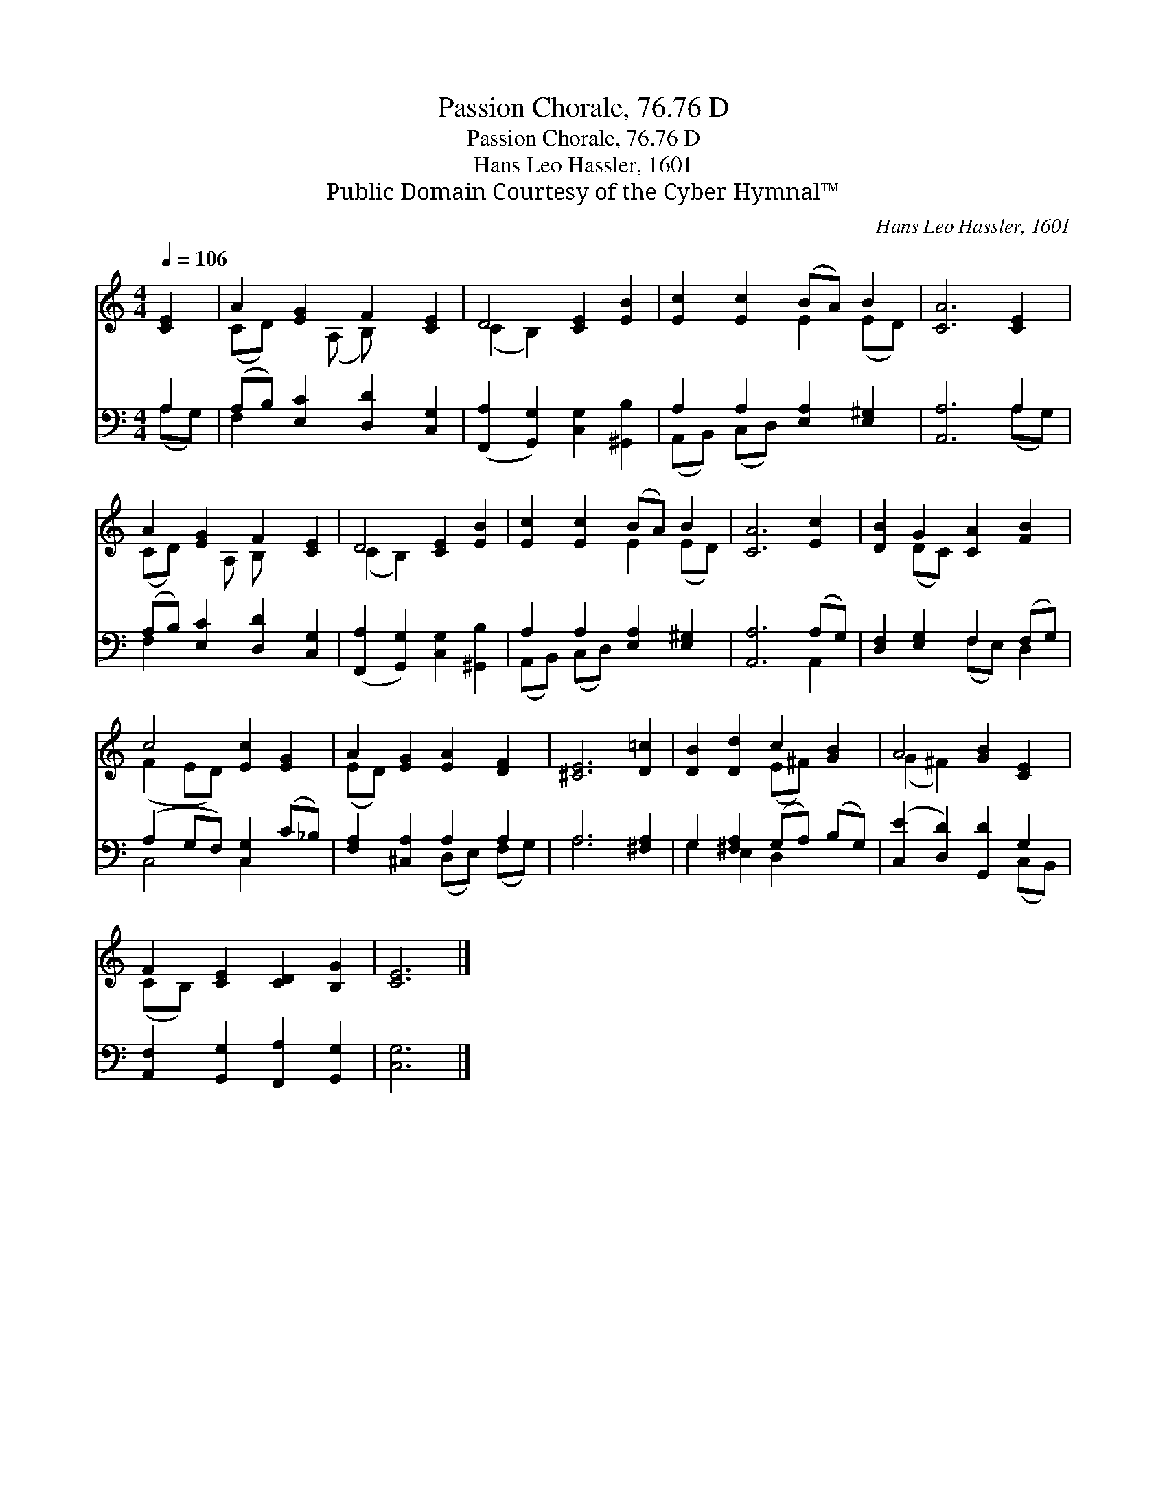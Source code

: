 X:1
T:Passion Chorale, 76.76 D
T:Passion Chorale, 76.76 D
T:Hans Leo Hassler, 1601
T:Public Domain Courtesy of the Cyber Hymnal™
C:Hans Leo Hassler, 1601
Z:Public Domain
Z:Courtesy of the Cyber Hymnal™
%%score ( 1 2 ) ( 3 4 )
L:1/8
Q:1/4=106
M:4/4
K:C
V:1 treble 
V:2 treble 
V:3 bass 
V:4 bass 
V:1
 [CE]2 | A2 [EG]2 F2 [CE]2 | D4 [CE]2 [EB]2 | [Ec]2 [Ec]2 (BA) B2 | [CA]6 [CE]2 | %5
 A2 [EG]2 F2 [CE]2 | D4 [CE]2 [EB]2 | [Ec]2 [Ec]2 (BA) B2 | [CA]6 [Ec]2 | [DB]2 G2 [CA]2 [FB]2 | %10
 c4 [Ec]2 [EG]2 | A2 [EG]2 [EA]2 [DF]2 | [^CE]6 [D=c]2 | [DB]2 [Dd]2 c2 [GB]2 | A4 [GB]2 [CE]2 | %15
 F2 [CE]2 [CD]2 [B,G]2 | [CE]6 |] %17
V:2
 x2 | (CD) x (A, B,) x3 | (C2 B,2) x4 | x4 E2 (ED) | x8 | (CD) x A, B, x3 | (C2 B,2) x4 | %7
 x4 E2 (ED) | x8 | x2 (DC) x4 | (F2 ED) x4 | (ED) x6 | x8 | x4 (E^F) x2 | (G2 ^F2) x4 | (CB,) x6 | %16
 x6 |] %17
V:3
 A,2 | (A,B,) [E,C]2 [D,D]2 [C,G,]2 | ([F,,A,]2 [G,,G,]2) [C,G,]2 [^G,,B,]2 | %3
 A,2 A,2 [E,A,]2 [E,^G,]2 | [A,,A,]6 A,2 | (A,B,) [E,C]2 [D,D]2 [C,G,]2 | %6
 ([F,,A,]2 [G,,G,]2) [C,G,]2 [^G,,B,]2 | A,2 A,2 [E,A,]2 [E,^G,]2 | [A,,A,]6 (A,G,) | %9
 [D,F,]2 [E,G,]2 F,2 (F,G,) | (A,2 G,F,) [C,G,]2 (C_B,) | [F,A,]2 [^C,A,]2 A,2 A,2 | A,6 [^F,A,]2 | %13
 G,2 [^F,A,]2 (G,A,) (B,G,) | ([C,E]2 [D,D]2) [G,,D]2 G,2 | [A,,F,]2 [G,,G,]2 [F,,A,]2 [G,,G,]2 | %16
 [C,G,]6 |] %17
V:4
 (A,G,) | F,2 x6 | x8 | (A,,B,,) (C,D,) x4 | x6 (A,G,) | F,2 x6 | x8 | (A,,B,,) (C,D,) x4 | %8
 x6 A,,2 | x4 (F,E,) D,2 | C,4 C,2 x2 | x4 (D,E,) (F,G,) | A,6 x2 | G,2 E,2 D,2 x2 | x6 (C,B,,) | %15
 x8 | x6 |] %17

